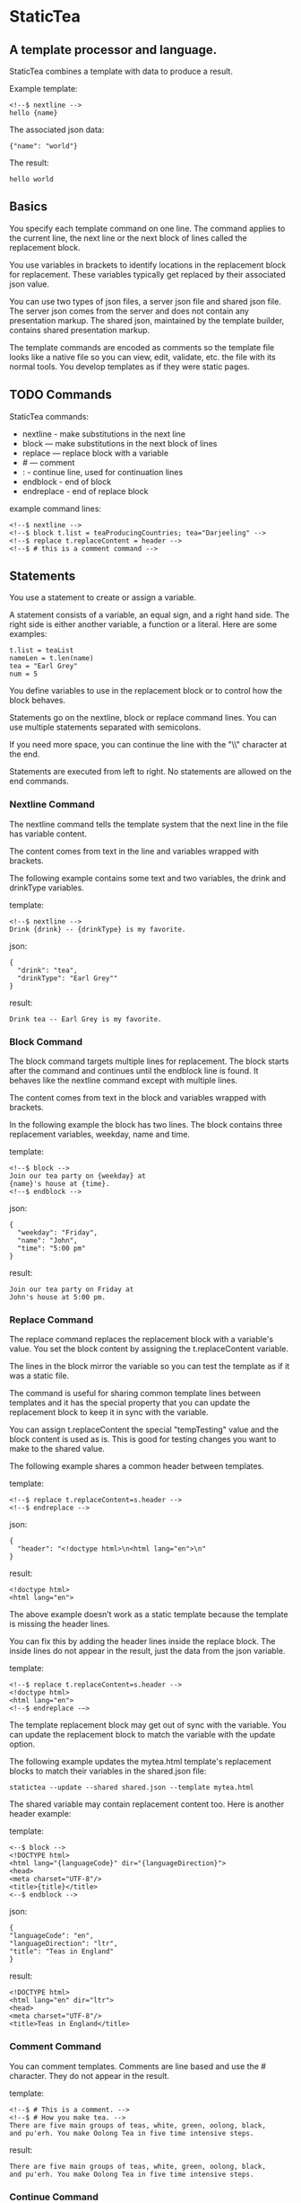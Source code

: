 * StaticTea

** A template processor and language.

StaticTea combines a template with data to produce a result.

Example template:

#+BEGIN_SRC
<!--$ nextline -->
hello {name}
#+END_SRC

The associated json data:

#+BEGIN_SRC
{"name": "world"}
#+END_SRC

The result:

#+BEGIN_SRC
hello world
#+END_SRC

** Basics

You specify each template command on one line. The command
applies to the current line, the next line or the next block of
lines called the replacement block.

You use variables in brackets to identify locations in the
replacement block for replacement. These variables typically get
replaced by their associated json value.

You can use two types of json files, a server json file and
shared json file.  The server json comes from the server and does
not contain any presentation markup. The shared json, maintained
by the template builder, contains shared presentation markup.

The template commands are encoded as comments so the template
file looks like a native file so you can view, edit, validate,
etc. the file with its normal tools. You develop templates as if
they were static pages.

** TODO Commands

StaticTea commands:

- nextline - make substitutions in the next line
- block — make substitutions in the next block of lines
- replace — replace block with a variable
- # — comment
- : - continue line, used for continuation lines
- endblock - end of block
- endreplace - end of replace block

example command lines:

#+BEGIN_SRC
<!--$ nextline -->
<!--$ block t.list = teaProducingCountries; tea="Darjeeling" -->
<!--$ replace t.replaceContent = header -->
<!--$ # this is a comment command -->
#+END_SRC

** Statements

You use a statement to create or assign a variable.

A statement consists of a variable, an equal sign, and a right
hand side. The right side is either another variable, a
function or a literal. Here are some examples:

#+BEGIN_SRC
t.list = teaList
nameLen = t.len(name)
tea = "Earl Grey"
num = 5
#+END_SRC

You define variables to use in the replacement block or to
control how the block behaves.

Statements go on the nextline, block or replace command
lines. You can use multiple statements separated with semicolons.

If you need more space, you can continue the line with the "\\"
character at the end.

Statements are executed from left to right. No statements are
allowed on the end commands.

*** Nextline Command

The nextline command tells the template system that the next line
in the file has variable content.

The content comes from text in the line and variables wrapped
with brackets.

The following example contains some text and two variables, the
drink and drinkType variables.

template:

#+BEGIN_SRC
<!--$ nextline -->
Drink {drink} -- {drinkType} is my favorite.
#+END_SRC

json:

#+BEGIN_SRC
{
  "drink": "tea",
  "drinkType": "Earl Grey""
}
#+END_SRC

result:

#+BEGIN_SRC
Drink tea -- Earl Grey is my favorite.
#+END_SRC

*** Block Command

The block command targets multiple lines for replacement. The
block starts after the command and continues until the endblock
line is found. It behaves like the nextline command except with
multiple lines.

The content comes from text in the block and variables wrapped
with brackets.

In the following example the block has two lines. The block
contains three replacement variables, weekday, name and time.

template:

#+BEGIN_SRC
<!--$ block -->
Join our tea party on {weekday} at
{name}'s house at {time}.
<!--$ endblock -->
#+END_SRC

json:

#+BEGIN_SRC
{
  "weekday": "Friday",
  "name": "John",
  "time": "5:00 pm"
}
#+END_SRC

result:

#+BEGIN_SRC
Join our tea party on Friday at
John's house at 5:00 pm.
#+END_SRC

*** Replace Command

The replace command replaces the replacement block with a
variable's value. You set the block content by assigning the
t.replaceContent variable.

The lines in the block mirror the variable so you can
test the template as if it was a static file.

The command is useful for sharing common template lines between
templates and it has the special property that you can update the
replacement block to keep it in sync with the variable.

You can assign t.replaceContent the special "tempTesting" value and the
block content is used as is.  This is good for testing changes
you want to make to the shared value.

The following example shares a common header between templates.

template:

#+BEGIN_SRC
<!--$ replace t.replaceContent=s.header -->
<!--$ endreplace -->
#+END_SRC

json:

#+BEGIN_SRC
{
  "header": "<!doctype html>\n<html lang="en">\n"
}
#+END_SRC

result:

#+BEGIN_SRC
<!doctype html>
<html lang="en">
#+END_SRC

The above example doesn’t work as a static template because the
template is missing the header lines.

You can fix this by adding the header lines inside the replace
block. The inside lines do not appear in the result, just the
data from the json variable.

template:

#+BEGIN_SRC
<!--$ replace t.replaceContent=s.header -->
<!doctype html>
<html lang="en">
<!--$ endreplace -—>
#+END_SRC

The template replacement block may get out of sync with the
variable.  You can update the replacement block to match the
variable with the update option.

The following example updates the mytea.html template's
replacement blocks to match their variables in the shared.json
file:

#+BEGIN_SRC
statictea --update --shared shared.json --template mytea.html
#+END_SRC

The shared variable may contain replacement content too.  Here is
another header example:

template:

#+BEGIN_SRC
<--$ block -->
<!DOCTYPE html>
<html lang="{languageCode}" dir="{languageDirection}">
<head>
<meta charset="UTF-8"/>
<title>{title}</title>
<--$ endblock -->
#+END_SRC

json:

#+BEGIN_SRC
{
"languageCode": "en",
"languageDirection": "ltr",
"title": "Teas in England"
}
#+END_SRC

result:

#+BEGIN_SRC
<!DOCTYPE html>
<html lang="en" dir="ltr">
<head>
<meta charset="UTF-8"/>
<title>Teas in England</title>
#+END_SRC

*** Comment Command

You can comment templates.  Comments are line based and use the #
character. They do not appear in the result.

template:

#+BEGIN_SRC
<!--$ # This is a comment. -->
<!--$ # How you make tea. -->
There are five main groups of teas, white, green, oolong, black,
and pu'erh. You make Oolong Tea in five time intensive steps.
#+END_SRC

result:

#+BEGIN_SRC
There are five main groups of teas, white, green, oolong, black,
and pu'erh. You make Oolong Tea in five time intensive steps.
#+END_SRC

*** Continue Command

You can continue a long command line with the "\\" character at
the end before the postfix. The continuation line must be a
continue command.

The continuation command allows you to continue adding
statements as if it is one long line. You can continue the
continue command too, if you need more space.

The template's command line plus continuation lines length is
limited, see limits.

In the following example the nextline command continues on a
second line and third line.

template:

#+BEGIN_SRC
<!--$ nextline \-->
<!--$ : tea = 'Earl Grey' \-->
<!--$ : tea2 = 'Masala chai' -->
{tea}, {tea2}
#+END_SRC

result:

#+BEGIN_SRC
Earl Grey, Masala chai
#+END_SRC
** Types

StaticTea variable types:

- strings
- numbers
- variables
- functions

*** Strings

You define a string with single or double quotes. You use strings
in statements. The strings you define are limited to 60
characters. See limits.

If you pass a string to a function taking a number, the string
is converted to an integer. It's an error when the string doesn't
look like a number.

example strings:

- "this is a string"
- 'using single quote'
- "You can store black teas longer than green teas."
- "100"

example usage:

#+BEGIN_SRC
<!--$ nextline message=t.if(admin, 'Earl Grey', 'Jasmine') -->
<h2>{message}</h2>
#+END_SRC

json:

#+BEGIN_SRC
{
  "admin": 1
}
#+END_SRC

result:

#+BEGIN_SRC
<h2>Earl Grey</h2>
#+END_SRC

*** Integers

Integers are 32 bit signed numbers. When you pass an integer to a
function that takes a string, the number is converted to a
string.

Example numbers:

#+BEGIN_SRC
12345
0
-8823
42
#+END_SRC

*** Variables

You use variables for block content and to control how a command
works.

You specify variables in json files or you create them in
template statements.

A json dictionary keys become the variable names and their value
becomes part of the template when they are used.

Internally two json namespaces exist, one for the shared json and
one for the server json.  You access the shared json with the
"s."  prefix the system variables with the "t." prefix, and the
server variables with no prefix.

You can define new variables on the command line in
statements. These variables are local to the block and take
precedence over the json variables.

You can define any number of variables that will fit on the
line.

The variables are processed from left to right, so the last one
takes precedence when there are duplicates.

example variables:

#+BEGIN_SRC
serverVar
s.name
mytea
t.list
#+END_SRC

** System Variables

System variables control how the replacement block works.

- t.list - controls whether the block repeats
- t.maxLines - maximum lines before endblock or endreplace
- t.replaceContent - content of the replace block
- t.result - where the result goes
- t.server - dictionary containing the server variables
- t.shared - dictionary containing the shared variables

*** t.list

The t.list variable determines whether the current replacement block
repeats or not. By default the block is output once. You can
assign a list, to output the block zero or more times, once for
each item in the list.

The list must be a list of dictionaries. Each dictionary contains
local variables you use in the block. An empty list means
don't show the block at all.

For the following example, tea_list is assigned to the t.list
variable which outputs the block five times.

template:

#+BEGIN_SRC
<!--$ nextline t.list = tea_list -->
  * {tea}
#+END_SRC

json:

#+BEGIN_SRC
{
"tea_list": [
    {"tea": "Black"},
    {"tea": "Green"},
    {"tea": "Oolong"},
    {"tea": "Sencha"},
    {"tea": "Herbal"}
  ]
}
#+END_SRC

result:

#+BEGIN_SRC
  * Black
  * Green
  * Oolong
  * Sencha
  * Herbal
#+END_SRC

The following example builds a select list of tea companies where
one company is selected.

template:

#+BEGIN_SRC
<h4>Tea Companies</h3>
<select>
<!--$ nextline t.list=companyList; \-->
<!--$ : current=t.if(selected, ' selected="selected"', "") -->
  <option{current}>{company}</option>
</select>
#+END_SRC

json:

#+BEGIN_SRC
{
"companyList": [
    {"company": "Lipton"},
    {"company": "Tetley"},
    {"company": "Twinings, "selected": 1"},
    {"company": "American Tea Room"},
    {"company": "Argo Tea"},
    {"company": "Bigelow Tea Company"}
  ]
}
#+END_SRC

result:

#+BEGIN_SRC
<h3>Tea Companies</h3>
<select>
  <option>Lipton</option>
  <option>Tetley</option>
  <option selected="selected">Twinings</option>
  <option>Argo Tea</option>
  <option>American Tea Room</option>
  <option>Bigelow Tea Company</option>
</select>
#+END_SRC

*** t.maxLines

The t.maxLines variable determines the maximum lines in a block.

StaticTea reads lines looking for the endblock or endreplace
commands.  By default, if it is not found in 10 lines, the 10
lines are used for the block and a warning is output.

You can increase this value to support blocks with more lines by
setting the t.maxLines system variable.

#+BEGIN_SRC
<!--$ block t.maxLines=20 -->
#+END_SRC

Note: only the endblock command ends a block command. All text
until the endblock is part of the replacement block. This
includes other commands. For example:

template:

#+BEGIN_SRC
<!--$ block -->
<!--$ # this is not a comment, just text -->
fake nextline
<!--$ nextline -->
<!--$ endblock -->
#+END_SRC

result:

#+BEGIN_SRC
<!--$ # this is not a comment, just text -->
fake nextline
<!--$ nextline -->
#+END_SRC

*** t.replaceContent

The t.replaceContent variable defines what goes in the replace
block. It only applies to the replace command.

The default is "", which mean the block is replaced with nothing.

The assigned value replaces the whole replace block.

*** t.result

The t.result variable determines where the replacement blocks's
result goes, either the results file, standard error or
nowhere. By default it goes to the result file.

Result variable options:

- "result" - send the replacement block to the result file (default)
- "skip" - skip the block
- "stderr" - send the block to standard error

Skip Example:

The skip t.result case is good for building test lists.

When you view the following template fragment in a browser it
shows one item in the list.

template:

#+BEGIN_SRC
<h3>Tea</h3>
<ul>
<!--$ nextline t.list = teaList -->
  <li>{tea}</li>
</ul>
#+END_SRC

To create a static page that has more products for better testing
you could use the skip option like this:

template:

#+BEGIN_SRC
<h3>Tea</h3>
<ul>
<!--$ nextline t.list = teaList -->
  <li>{tea}</li>
<!--$ block t.result = 'skip' -->
  <li>Black</li>
  <li>Green</li>
  <li>Oolong</li>
  <li>Sencha</li>
  <li>Herbal</li>
<!--$ endblock -->
</ul>
#+END_SRC

json:

#+BEGIN_SRC
{
  "teaList": [
    {"tea": "Chamomile"},
    {"tea": "Chrysanthemum"},
    {"tea": "White"},
    {"tea": "Puer"}
  ]
}
#+END_SRC

result:

#+BEGIN_SRC
<h3>Tea</h3>
<ul>
  <li>Chamomile</li>
  <li>Chrysanthemum</li>
  <li>White</li>
  <li>Puer</li>
</ul>
#+END_SRC

*** t.server

The t.server variable contains the server json variables.

*** t.shared

The t.shared variable contains the shared json variables

** Functions

StaticTea has many built in functions you can call to format your
varibles for output.  Functions take zero or more input parameters
and return a value that you assign to a variable.

You use functions on a command line and you use the resulting
variables in its replacement block.

The following example assigns the numberVars variable to the
number of variables in the t.server dictionary then it uses the
variable in its replacement block.

#+BEGIN_SRC
<!--$ nextline numberVars = t.len(t.server) -->
The server json contains {numberVars} variables.
#+END_SRC

List of functions:

- t.case() -- generalized if function
- t.cmp() -- spaceship compare function <=>
- t.concat() -- concatenate strings
- t.exists() -- whether a variables exists
- t.find() -- find a substring in a string
- t.format() -- format a string
- t.if() -- if function
- t.len() -- length of string
- t.read() -- read a file for the replace command
- t.row() -- special function that returns the current row
- t.substr() -- extract a substring from a string by indexes
- t.version() -- the current version and version checker

*** t.case

The t.case function is a generalized if statement.  You use it to
preform different actions depending on a condition.

It requires at least two parameters, the condition and the "else"
case.

The rest of the parameters you specify in pairs, the first is the
case value and the second is the return value when the condition
matches the case.

When none of the cases match the condition, the else case is
used.

For the example below the abbr variable is set to an abbreviation
depending on the type of tea.

template:

#+BEGIN_SRC
<--$ nextline \-->
<--$ : abbr = t.case(tea, "unknown", 'Darjeeling', "Darj", "Earl Gray", "EG") \-->
The abbreviation for {tea} is {abbr}.
#+END_SRC

json:

#+BEGIN_SRC
{
  "tea": "Darjeeling"
}
#+END_SRC

result:

#+BEGIN_SRC
The abbreviation for Darjeeling is Darj.
#+END_SRC

The t.if statement is shorthand for the following t.case:

#+BEGIN_SRC
t.if(cond, v1, v2)
#+END_SRC
is equivalent to:
#+BEGIN_SRC
t.case(cond, v2, 1, v1)
#+END_SRC


*** t.cmp

The t.cmp function compares two numbers or two strings and
returns whether the first parameter is less than, equal to or
greater than the second parameter. It returns -1 for less, 0 for
equal and 1 for greater than.

The example below shows the best selling tea between Earl Grey
and Oolong. If Oolong out sells Earl Grey it's the best,
otherwise it's Earl Gray.  Eary Grey wins ties.

template:

#+BEGIN_SRC
<!--$ nextline sold = t.cmp(earlgrey, oolong); \-->
<!--$ : bestSelling = t.case(sold, earlgreyName, 1, oolongName) -->
The best selling tea this week is {bestSelling}.
#+END_SRC

json:

#+BEGIN_SRC
{
  earlgrey: 500,
  oolong: 300,
  earlgreyName: "Earl Grey, Twinings",
  oolongName: "Oolon, Mighty Leaf Tea"
}
#+END_SRC

result:

#+BEGIN_SRC
The best selling tea this week is Earl Grey, Twinings.
#+END_SRC

*** t.concat()

The t.concat function concatenates strings.

#+BEGIN_SRC
t.concat() => ""
t.concat("Tea") => "Tea"
t.concat("Tea", "Time") => "TeaTime"
t.concat("Tea", " ",  "Time") => "Tea Time"
#+END_SRC

*** t.exists

The t.exists returns 1 when a variable exists, else it returns 0.

template:

#+BEGIN_SRC
<--$ block a = "apple"; \-->
<--$ : ax = t.exists(a); \-->
<--$ : bx = t.exists(b) -->
t.exists(a) => {ax}
t.exists(b) => {bx}
<--$ endblock -->
#+END_SRC

result:

#+BEGIN_SRC
t.exists(a) => 1
t.exists(b) => 0
#+END_SRC

*** t.find()

The t.find function searches a string for substring and returns
its position when found. When not found it returns -1.

template:

#+BEGIN_SRC
<--$ nextline \-->
<--$ pos = t.find("Tea time at 4:00.", "time") -->
{pos}
#+END_SRC

result:

#+BEGIN_SRC
4
#+END_SRC

*** t.if

You use the if function to select a value based on a condition.

The if function has three parameters. The first parameter is the
condition, the second is the 1 case and the third is the else
case. When the condition is 1, the second parameter is returned,
else the third parameter is returned.

The following example uses the template system to show how it
works.

template:

#+BEGIN_SRC
<--$ block \-->
<--$ var1=t.if(1, 'dog', 'cat'), \-->
<--$ var2=t.if(0, 'dog', 'cat'), -->

t.if(1, 'dog', 'cat') -> {var1}
t.if(0, 'dog', 'cat') -> {var2}
<--$ endblock -->
#+END_SRC

result:

#+BEGIN_SRC

t.if(1, 'dog', 'cat') -> dog
t.if(0, 'dog', 'cat') -> cat
#+END_SRC

*** t.format

You use the t.format function to format variables.

#+BEGIN_SRC
{var:arg} where arg is a format specifier.

cost = "{teaCost:2.2}"
#+END_SRC

*** t.len

The t.len function returns the number of characters in a string,
the number of elements in a list or the number of elements in a
dictionary.

#+BEGIN_SRC
<!--$ block \-->
<!--$ : length = t.len("Tetley"); \-->
<!--$ : listLen = t.len(tea_list); \-->
<!--$ : serverLen = t.len(t.server) -->
The Tetley name has {length} characters.
The tea list has {listlen} elements.
The server json dictionary has {serverLen} elements.
<!--$ endblock -->
#+END_SRC

json:

#+BEGIN_SRC
{
"tea_list": [
    {"tea": "Black"},
    {"tea": "Green"},
    {"tea": "Oolong"},
    {"tea": "Sencha"},
    {"tea": "Herbal"}
  ]
}
#+END_SRC


result:

#+BEGIN_SRC
The Tetley name has 6 characters.
The tea list has 5 elements.
The server json dictionary has 1 elements.
#+END_SRC

*** t.read

You can read a file for replace block content.

*** t.row

The special row function returns the current row for lists. The
function takes a parameter which specifies the starting
point. You can use it in replacement blocks.

- t.row(0) — returns 0, 1, 2,...
- t.row(1) — returns 1, 2, 3,...
- t.row(N) — returns N, N+1, N+2,... where N is some integer.

Here is an example using the row variable.

template:

#+BEGIN_SRC
<!--$ nextline t.list=companies -->
  <li id="r{t.row(0)}>{t.row(1)}. {teaCompany}</li>
#+END_SRC

json:

#+BEGIN_SRC
{
  "companies": [
    {"teaCompany": "Mighty Leaf Tea"},
    {"teaCompany": "Numi Organic Tea"},
    {"teaCompany": "Peet's Coffee & Tea"},
    {"teaCompany": "Red Diamond"}
  ]
}
#+END_SRC

result:

#+BEGIN_SRC
  <li id="r0">1. Mighty Leaf Tea</li>
  <li id="r1">2. Numi Organic Tea</li>
  <li id="r2">3. Peet's Coffee & Tea</li>
  <li id="r3">4. Red Diamond</li>
#+END_SRC

*** t.substr

The t.substr function extracts a substring from a string by
indexes. You can pass one or two parameters. The first parameter
is the starting index of the substring to extract. The second
parameter is the ending index (one past it). The second parameter
defaults to one past the end of the string. The end-start is
equal to the length of the substring.

#+BEGIN_SRC
Earl Grey
0123456789
#+END_SRC

template:

#+BEGIN_SRC
<--$ nextline \-->
<--$ : sub1 = t.substr("Earl Grey", 5) \-->
<--$ : sub2 = t.substr("Earl Grey", 0, 4) -->
sub1 = {sub1}, sub2 = {sub2}
#+END_SRC

result:

#+BEGIN_SRC
sub1 = Grey, sub2 = Earl
#+END_SRC

*** t.version

You use the version function to get the current version of
StaticTea or to verify that the version you are running works
with your template.

The version function takes 0, 1 or 2 parameters. The first parameter
is the minimum version supported and the second parameter is the
maximum version supported.

The default minimum is 0.0.0 and the default maximum is anything.

If the current version is below the minimum or above the maximum,
the function outputs a message to standard error.

You can use the function multiple times for fine grain checking.

StaticTea uses [[https://semver.org/][Semantic Versioning]] with the added restriction
that each version component is limited to three digits and all
components have at least one digit.

Below is typical useage:

template:

#+BEGIN_SRC
<--$ nextline version=t.version("1.20.3", "3.4.005") -->
<-- StaticTea current version is: {version}. -->
#+END_SRC

result:

#+BEGIN_SRC
<-- StaticTea current version is: 1.9.0. -->
#+END_SRC

If the current version is not between the min and max, a message
is output to standard error.  Example messages:

stdout:

#+BEGIN_SRC
tea.html(45): w22: The current version 4.0.2 is greater than the maximum
allowed verion of 3.4.5.

tea.html(45): w23: The current version 1.0.0 is less than the minumum
allowed verion of 1.2.3.
#+END_SRC

** Json Dictionaries

You have access to the server and shared dictionaries with the
t.server and t.shared system variables.

template:

#+BEGIN_SRC
<!--$ block \-->
<!--$ : serverElements = t.len(t.server) \-->
<!--$ : jsonElements = t.len(t.shared) -->
The server has {serverElements} elements
and the shared json has {jsonElements}.
<!--$ endblock -->
#+END_SRC

json:

#+BEGIN_SRC
{
  "tea1": "Black",
  "tea2": "Green",
  "tea3": "Oolong",
  "tea4": "Sencha",
  "tea5": "Herbal"
}
#+END_SRC

result:

#+BEGIN_SRC
The server has 5 elements
and the shared json has 0.
#+END_SRC

** StaticTea as a Filter

You can use the statictea command as a filter and pipe template
lines to it and see the result output on the screen.

Below is an example you can copy and paste into your terminal. It
creates a template.txt file containing two lines, then it creates
the server.json file containing one line, then it runs statictea
using those files and the result goes to the screen.

#+BEGIN_SRC
# create template file
cat <<EOF >template.txt
<!--$ nextline -->
hello {name}
EOF

# create server json file
cat <<EOF >server.json
{"name": "world"}
EOF

statictea --template template.txt --server server.json
#+END_SRC

If you copy and paste those lines to your terminal on Linux, it will look
like:

#+BEGIN_SRC
$ cat <<EOF >template.txt
> <!--$ nextline -->
> hello {name}
> EOF
$
$ cat <<EOF >server.json
> {"name": "world"}
> EOF
$
$ statictea --template template.txt --server server.json
hello world
#+END_SRC

The following example pipes template.txt to statictea. The result
goes to the screen.

#+BEGIN_SRC
cat template.txt | statictea --template stdin --server server.json

hello world
#+END_SRC

** TODO Prefix Postfix

You make the template commands look like comments for your
template file type. This allows you to edit the template using
its native editor and run other native tools.  For example, you
can edit a StaticTea html template with an html editor.

Comment syntax varies depending on the type of template file and
sometimes depending on the location within the file. StaticTea
supports several varieties and you can specify others.

You want to distinguish StaticTea commands from normal comments
when you create your own. The convention is to add a $ as the
last character of the prefix and only use $ with StaticTea
commands and space for normal comments.

Built in Prefixes:

- '<!--$' '-->' - for html
- '/!--$' '--*\slash{}' - for javascript in html
- '&lt;!--$' '--&gt;' - for html textarea elements
- '#$' - for bash scripts and others
- ';$' - for config files and others

You can define other comment types on the command line using the
prepost option one or more times.

You separate the prefix from the postfix with one space and the
postfix is optional.

examples:

#+BEGIN_SRC
--prepost="@$ |"
--prepost="[comment$ ]"
--prepost="#[ ]#"
#+END_SRC

** Json Files

There are two types of json files the server json and the shared
json.

The server json comes from the server and doesn’t contain any
presentation data.

The share json is used by the template builder to share common
template lines and it contains presentation data.

The server json file is included with the server option.  Its
variables are referenced with the "s." namespace prefix.

You can specify multiple server or shared files on the statictea
command line. The server variables get added to the t.server
dictionary and the shared to the t.shared dictionary.

They get added from left to right so the last duplicate variable
wins.

** Warning Messages

When StaticTea detects a problem, a warning message is written to
standard error, the statement is skipped, and processing
continues.

For example, if a variable in a replacement block is used but it
doesn't exist, the variable remains as is in the result, and a
message is output to standard. There are many other potential
warnings.

It’s good style to change your template or json so no messages
get output.

Each warning message shows the file and line number where the problem
happened. Each warning has an associated number which doesn't
change. Don't count on the message text remaining constant
between versions of StaticTea.

example messages:

- tea.html(45): w1: Unknown server variable: teaMaster.
- tea.html(45): w2: The postfix is missing.
- tea.html(45): w3: The command line doesn't have a valid
  command, found: blocker.
- tea.html(45): w4: Unknown system variable: t.asdf.
- tea.html(45): w5: Server json file not found: server.json.
- tea.html(45): w6: Unable to parse server.json.

The statictea program returns 0 when no message gets
output to standard error, else it returns 1.

Example of running statictea when a variable is missing:

template:

#+BEGIN_SRC
<!--$ nextline -->
You're a {webmaster}, I'm a {teaMaster}!
#+END_SRC

json:

#+BEGIN_SRC
{
  "webmaster": "html wizard"
}
#+END_SRC

stderr:

#+BEGIN_SRC
template.html(2): w1: Unknown server variable: teaMaster
#+END_SRC

result:

#+BEGIN_SRC
You're a html wizard, I'm a {teaMaster}!
#+END_SRC

You can write your own warning messages using the system t.result
set to stderr. In the following example a warning message is
written to standard error when the server admin variable is
missing. When it is not missing nothing gets output.

template:

#+BEGIN_SRC
<--$ nextline t.result = t.if( \-->
<--$ : t.exists(admin), "skip", "stderr") -->
warning: the admin variable is missing
#+END_SRC

** Run StaticTea

You run StaticTea from the command line. The example below shows
a typical invocation which specifies four file arguments, the
server json, the shared json, the template and the result.

- Warning messages go to standard error.
- If you don't specify the result argument, the result goes to standard out.
- If you specify "stdin" for the template, the template comes
  from stdin.

#+BEGIN_SRC
statictea --server server.json --shared shared.json --template template.html --result result.html
#+END_SRC

*** Options

The StaticTea command line options:

- help - show the help, usage and options.
- version - outputs the version number.
- server - the server json file(s), you can specify multiple.
- shared - the shared json file(s), you can specify multiple.
- template - the template file.
- result - the result file.
- update - update the template replace blocks.
- prepost - add a command prefix and postfix, you can specify multiple.

** General Limits

- max command line length
- max number of shared variables
- max number of server variables
- max literal string length
- max literal name length
- max json key name length
- max json string value length
- max json file size in bytes
- max number if items in a list

StaticTea checkes the json file size and if within the limit it
reads it and adds its elements to the shared or server
dictionaries. Duplicate elements overwrite existing elements.  If
a json key length or string value exceeds a limit, it is skipped
and a warning is output.

There is no limit on the size of the template.

** Encoding and Line Endings

Templates are utf-8 encoded or its ascii subset.  Three line
endings are supported on all platforms: LF, CR LF, or CR.
The template syntax only uses ascii.

** Ellipsize

You can "ellipsize" a string when it gets long. The following
example ellipsizes when a name is longer than 10 characters.

#+BEGIN_SRC
<!--$ # If the name is longer than 10 characters, -->
<!--$ # clip it to 7 and add "...".               -->
<!--$ nextline                                   \-->
<!--$ : cmp = t.cmp(len(name), 10);              \-->
<!--$ : name = t.case(cmd, name                  \-->
<!--$ : 1, t.concat(substr(name, 0, 7), "..."))   -->
#+END_SRC

** t.limits

The t.limits dictionary contains the limit values.

There are several reasons for all the limits. It makes testing
the limit and one more than the limit possible. It allows the
code to be optimized for memory and speed for the default
cases. Its clear what needs to be supported so undo engineering
for the unlimited cases are reduced.  The user can tailor usage
to be within the limits and they know it will perform well.

** System Defaults

You can use the system variables in a replacement block to see
their default values. The following example shows the default
values of some of the system variables.

template:

#+BEGIN_SRC
<!--$ block -->
default t.list = {t.list}
default t.replaceContent = {t.replaceContent}
default t.maxLines = {t.maxLines}
<!--$ endblock -->
#+END_SRC

result:

#+BEGIN_SRC
default t.list = 0
default t.replaceContent = ""
default t.maxLines = 10
#+END_SRC

** Tea Info

Tea is the most popular manufactured drink consumed in the world,
equaling all others – including coffee, soft drinks, and alcohol
– combined. -- Wikipedia -- Macfarlane, Alan; Macfarlane, Iris
(2004). The Empire of Tea. The Overlook Press. p. 32. ISBN
978-1-58567-493-0.

** TODO support functions as parameters
** TODO use system variables instead of limits dictionary
** TODO Is leading whitespace prefixes needed?
** TODO document bracketed replacements to generalize them to include a format specifier
** TODO add example adding an s or not.
